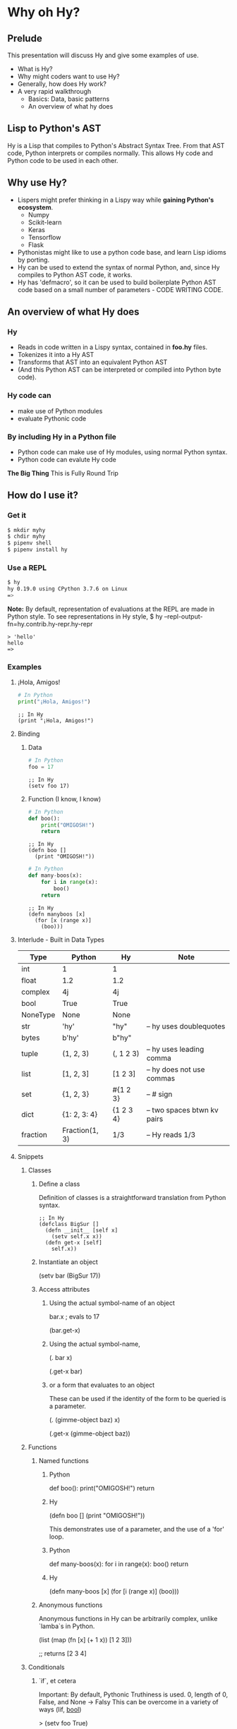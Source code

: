 * Why oh Hy?
** Prelude
This presentation will discuss Hy and give some examples of use.
- What is Hy?
- Why might coders want to use Hy?
- Generally, how does Hy work?
- A very rapid walkthrough
  - Basics: Data, basic patterns
  - An overview of what hy does
** Lisp to Python's AST
Hy is a Lisp that compiles to Python's Abstract Syntax Tree.
From that AST code, Python interprets or compiles normally.
This allows Hy code and Python code to be used in each other.
** Why use Hy?
- Lispers might prefer thinking in a Lispy way while **gaining Python's ecosystem**.
  - Numpy
  - Scikit-learn
  - Keras
  - Tensorflow
  - Flask
- Pythonistas might like to use a python code base, and learn Lisp idioms by porting.
- Hy can be used to extend the syntax of normal Python, and, since Hy compiles to Python AST code, it works.
- Hy has 'defmacro', so it can be used to build boilerplate Python AST code based on a small number of parameters - CODE WRITING CODE.
** An overview of what Hy does
*** Hy 
  - Reads in code written in a Lispy syntax, contained in *foo.hy* files.
  - Tokenizes it into a Hy AST
  - Transforms that AST into an equivalent Python AST
  - (And this Python AST can be interpreted or compiled into Python byte code).
*** Hy code can
- make use of Python modules
- evaluate Pythonic code
*** By including Hy in a Python file
- Python code can make use of Hy modules, using normal Python syntax.
- Python code can evalute Hy code
*The Big Thing* This is Fully Round Trip
** How do I use it?
*** Get it
#+NAME: install Hy
#+BEGIN_SRC sh
$ mkdir myhy
$ chdir myhy
$ pipenv shell
$ pipenv install hy
#+END_SRC

*** Use a REPL 
#+NAME: Use Hy in a REPL
#+BEGIN_SRC sh
$ hy
hy 0.19.0 using CPython 3.7.6 on Linux
=> 
#+END_SRC

*Note:* By default, representation of evaluations at the REPL are made in Python style.
To see representations in Hy style, 
$ hy --repl-output-fn=hy.contrib.hy-repr.hy-repr
#+NAME: 'Hello' at REPL
#+BEGIN_SRC hy
> 'hello'
hello
=> 
#+END_SRC
*** Examples
**** ¡Hola, Amigos!
#+NAME: ¡Hola, Amigos! Python
#+BEGIN_SRC python
# In Python
print("¡Hola, Amigos!")
#+END_SRC
#+NAME: ¡Hola, Amigos! Hy
#+BEGIN_SRC hy
;; In Hy
(print "¡Hola, Amigos!")
#+END_SRC

**** Binding
***** Data 
#+NAME: assignment in Python
#+BEGIN_SRC python
# In Python
foo = 17
#+END_SRC
#+NAME: assignment in Hy
#+BEGIN_SRC hy
;; In Hy
(setv foo 17)
#+END_SRC
***** Function (I know, I know)
#+NAME: function definition in Python
#+BEGIN_SRC python
# In Python
def boo():
    print("OMIGOSH!")
    return
#+END_SRC
#+NAME: function definition in Hy
#+BEGIN_SRC hy
;; In Hy
(defn boo []
  (print "OMIGOSH!"))
#+END_SRC

#+NAME: function with a parameter in Python
#+BEGIN_SRC python
# In Python
def many-boos(x):
    for i in range(x):
        boo()
    return
#+END_SRC

#+NAME: function definition with parameter in Hy
#+BEGIN_SRC hy
;; In Hy
(defn manyboos [x]
  (for [x (range x)]
    (boo)))
#+END_SRC

**** Interlude - Built in Data Types
 | Type     | Python         | Hy         | Note                        |
 |----------+----------------+------------+-----------------------------|
 | int      | 1              | 1          |                             |
 | float    | 1.2            | 1.2        |                             |
 | complex  | 4j             | 4j         |                             |
 | bool     | True           | True       |                             |
 | NoneType | None           | None       |                             |
 | str      | 'hy'           | "hy"       | -- hy uses doublequotes     |
 | bytes    | b'hy'          | b"hy"      |                             |
 | tuple    | (1, 2, 3)      | (, 1 2 3)  | -- hy uses leading comma    |
 | list     | [1, 2, 3]      | [1 2 3]    | -- hy does not use commas   |
 | set      | {1, 2, 3}      | #{1 2 3}   | -- # sign                   |
 | dict     | {1: 2, 3: 4}   | {1 2  3 4} | -- two spaces btwn kv pairs |
 | fraction | Fraction(1, 3) | 1/3        | -- Hy reads 1/3             |

**** Snippets
***** Classes
****** Define a class
Definition of classes is a straightforward translation from Python syntax.
#+NAME: Class definition in Hy
#+BEGIN_SRC hy
;; In Hy
(defclass BigSur []
  (defn __init__ [self x]
    (setv self.x x))
  (defn get-x [self]
    self.x))
#+END_SRC
****** Instantiate an object
(setv bar (BigSur 17))
****** Access attributes
******* Using the actual symbol-name of an object
bar.x        ; evals to 17

(bar.get-x)
******* Using the actual symbol-name, 
(. bar x)

(.get-x bar)
******* or a form that evaluates to an object
These can be used if the identity of the form to be queried is a parameter.

(. (gimme-object baz) x)

(.get-x (gimme-object baz))
***** Functions
****** Named functions
******* Python
def boo():
    print("OMIGOSH!")
    return
******* Hy
(defn boo []
  (print "OMIGOSH!"))

This demonstrates use of a parameter, and the use of a 'for' loop.
******* Python
def many-boos(x):
    for i in range(x):
        boo()
    return
******* Hy
(defn many-boos [x]
  (for [i (range x)]
    (boo)))

****** Anonymous functions
Anonymous functions in Hy can be arbitrarily complex, unlike `lamba`s in Python.

(list (map (fn [x] (+ 1 x)) [1 2 3]))

;; returns [2 3 4]

***** Conditionals
****** `if`, et cetera
Important: By default, Pythonic Truthiness is used.
0, length of 0, False, and None -> Falsy
This can be overcome in a variety of ways (lif, __bool__)

> (setv foo True)

> foo
;; Returns True

(setv bar 0)

>bar
;; Returns 0

;; Since bar = 0, which in Python is 'Falsy', the first *test/do* clause fill be bypassed.
:: Since *foo* is *True*, the second do clause will be accepted.

(if bar "first one" 
    foo  "second one")

"second one"

If no test is Truthy, `None` is returned.

*Also available:*
- if-not
- if* (only one conditional test/success pair)
- lif (Lispy if, False only on None   --   EVEN `False` is Truthy here)
- lnif

****** cond
cond creates nested if expressions. For each condition, if True,
the associated form is evaluated, and if the predicate is false, 
the 'else' action is to move to the next test.
Evaluation 'short-circuits' at this point, and the cond expression 
exits.

A straaightforward macro to write would be 'case', which would
test one value against a series of tests.

(setv foo 1 bar 2 baz 3)
(cond [(< 100 1)   (print "not here")]
      [(< 100 200) (print "here")]
      [(< 100 500) (print "Never here")])

***** Code blocks 
****** `do`
`do` can be used to gather a number of forms to be executed as a block, like
 *progn* in Common Lisp.

This is handy for conditionals, for cases in which a true evaluation should 
trigger a series of expressions to be evaluated.

(if foo
  (do (print 100)
  (print 200))
    (do (print 300)
        (print 400)))

****** `let`
A *let* form creates a scope for bindings.  Bindings made inside the let
form shadow earlier bindings, and are removed when the *let* form is exited.

Note: `let` in Hy binds symbol-value pairs in SERIES, like `let*` in CL.

Note: In the current version of Hy, *let* is in a contributed module, so we need to do:

(require [hy.contrib.walk [let]])

(setv foo 3)

(let [foo 5 bar 7]
  (print (+ foo 100))) 

(print foo)

***** Interoperabiluty with Python
****** Python in Hy
(import [numpy :as np]
        [pandas :as pd]
        [math :as torture])

;; Here, the dot is used to divide the module name from the function 
;; defined within that module.

(torture.cos 2)
-0.4161468365471424

;; Aternative format
=> (.cos torture 2)
-0.4161468365471424

;; Individual functions
=> (import [math [cos]])
=> (cos 2)
-0.4161468365471424

****** Hy in Python

import hy     # do this first
import my-hy-module as baz
;; Some function foo is defined in the module my-hy-module.hy
zog = baz.foo(bar)

***** MACROS
Macros are my favorite part of Lisp. They allow the full power of a Lisp 
language to be used at compile time to build code to be executed at run time.

The full power of macros is well beyond the scope or time of this talk.

Two uses of macros that should be of immediately useful:

****** Extension of syntax of a language
A great example of this is the implementation of the `walrus` operator, 
which was only added to Python in 3.8.

The walrus operator, `:=`, both assigns a value to a variable, and returns that value.

foo = 3
returns 'None'

(foo := 3)
both sets foo to 3, and returns the value 3 for use in surrounding code.

This is trivially achieved in Hy.
(defmacro walrus [symb val]
  `(setv ~symb ~val))

then, in python
from my-module import walrus

print(f"The value is {walrus(foo 3)}.")
print(f"I said, {foo}!")

should work.

****** Parameterize and simplify recurring code 
 In particular, I enjoy parameterizing creation of construction of Class definitions.

 (defmacro 

***** Functionalism
Hy is indeed a real lisp, and can be used in functional style.
The three classic higher-order functions:
****** Map
*map* applies one function to each element of an iterable data structure.

;; Sample function to use in map
(defn foofun [x]
  (+ x 100))

;; This maps the function `foofun` across `xs`
;; and returns a *map* object.
(defn foomap [xs]
  (map foofun xs))

;; *list* can create a list from a *map* object.
(list (foomap [23 24 25]))

****** Filter
;; Simple function to use in filter.
(defn fizzy? [x]
  (zero? (% x 3)))

;; Returns a list of xs that are fizzy.
(defn fizzies [xs]
  (list (filter fizzy? xs)))

****** Reduce
;; Returns the total fizziness of a list of numbers.
;; parameters are function, applicands, initial.
(defn fizziness [xs]
  (reduce + (fizzies xs) []))

***** Interopability with Python
The files
- test-interop.hy
- hytest.pyp

Show 
- Inclusion of Python modules in Hy code
- Inclusion of Hy modules in Python code

* In summary
We have discussed, and used relevant code, regarding:
- What Hy is
- Why coders might want to use Hy, whether Lispers, Pythonistas, or other
- An overview about how Hy works
- How to install it
- Use Hy from a REPL
- Data Types
- Walked though aspects of Hy language
  - data types, structures, classes
  - macros
  - functional programming in Hy
- Demonstrated interopability between Hy code and Python code

* Further 
Hy has been around since 2012, and has more that could be
demonstrated in this talk.

- the threader macros
- -> takes a series of expressions and
      - evaluates one
      - feeds the evaluation of the that one  as the first parameter value to the next
      - returns the output of the last.

- ->> is like ->, but feeds the output of each as the *last* parameter value to the next

- tag macros

A way to make syntactic sugar. Single-input macros can be associated with any one character,
and called without any enclosing parentheses.

Don't worry, any unicode character will do, so there are plenty.

- anaphoric macros

* Resources

** Basics
Docs, Intro: https://docs.hylang.org/en/stable/ 
PyPI:	https://pypi.python.org/pypi/hy
Source:	https://github.com/hylang/hy
List:	hylang-discuss
IRC:	irc://chat.freenode.net/hy
Stack Overflow:	The [hy] tag

** Hy code contributed to get closer to CL
Module that adds many things from CL https://github.com/riktor/hycl/blob/master/hycl/core.hy

** Videos: 

October 2016
A Talk About Hy
Chris McCormick 
https://www.youtube.com/watch?v=iOMvkSrPWhk

2014 
Paul Tagliamonte
https://www.youtube.com/watch?v=AmMaN1AokTI&t=151s

May 9, 2013 
ChiPy - Christopher Webber
https://www.youtube.com/watch?v=SB9TWabor1k

** Book
A Lisp Programmer Living in Python-Land: The Hy Programming Language
https://leanpub.com/hy-lisp-python
* My Points of Contact:
~habnus-dovres
gptix@protonmail.com
@gptix on twitter
gptix on github
